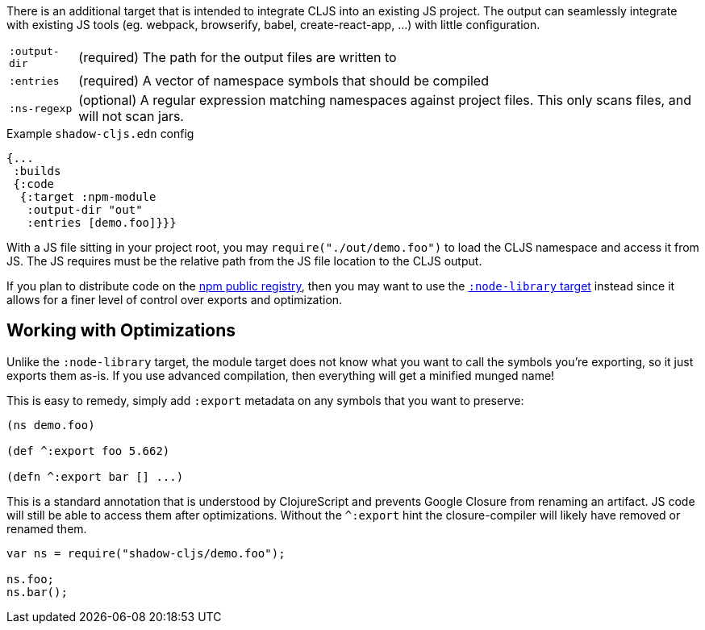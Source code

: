 There is an additional target that is intended to integrate CLJS into an existing JS project. The output can seamlessly integrate with existing JS tools (eg. webpack, browserify, babel,
create-react-app, ...) with little configuration.

[horizontal]
`:output-dir`:: (required) The path for the output files are written to
`:entries`:: (required) A vector of namespace symbols that should be compiled
`:ns-regexp`:: (optional) A regular expression matching namespaces against project files. This only scans files, and will not scan jars.

.Example `shadow-cljs.edn` config
```
{...
 :builds
 {:code
  {:target :npm-module
   :output-dir "out"
   :entries [demo.foo]}}}
```

With a JS file sitting in your project root, you may `require("./out/demo.foo")` to load the CLJS namespace and access it from JS. The JS requires must be the relative path from the JS file location to the CLJS output.

If you plan to distribute code on the <<npm, npm public registry>>, then you may want to use the <<target-node-library, `:node-library` target>> instead since it allows for a finer level of control over exports and optimization.

== Working with Optimizations

Unlike the `:node-library` target, the module target does not know what you want to call the
symbols you're exporting, so it just exports them as-is. If you use advanced compilation, then everything
will get a minified munged name!

This is easy to remedy, simply add `:export` metadata on any symbols that you want to preserve:

```
(ns demo.foo)

(def ^:export foo 5.662)

(defn ^:export bar [] ...)
```

This is a standard annotation that is understood by ClojureScript and prevents Google Closure from
renaming an artifact. JS code will still be able to access them after optimizations. Without the `^:export` hint the closure-compiler will likely have removed or renamed them.

```
var ns = require("shadow-cljs/demo.foo");

ns.foo;
ns.bar();
```

